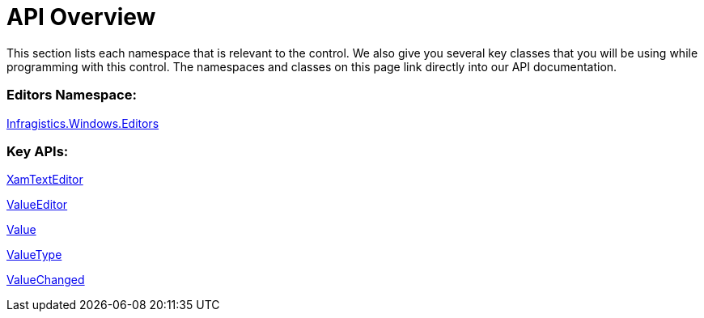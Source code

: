 ﻿////

|metadata|
{
    "name": "xamtexteditor-api-overview",
    "controlName": ["xamTextEditor"],
    "tags": ["API"],
    "guid": "{FE5C83F5-7262-453C-99B0-5824113A80BF}",  
    "buildFlags": [],
    "createdOn": "2012-09-05T19:05:30.2509781Z"
}
|metadata|
////

= API Overview

This section lists each namespace that is relevant to the control. We also give you several key classes that you will be using while programming with this control. The namespaces and classes on this page link directly into our API documentation.

=== Editors Namespace:

link:{ApiPlatform}editors.v{ProductVersion}~infragistics.windows.editors_namespace.html[Infragistics.Windows.Editors]

=== Key APIs:

link:{ApiPlatform}editors.v{ProductVersion}~infragistics.windows.editors.xamtexteditor.html[XamTextEditor]

link:{ApiPlatform}editors.v{ProductVersion}~infragistics.windows.editors.valueeditor.html[ValueEditor]

link:{ApiPlatform}editors.v{ProductVersion}~infragistics.windows.editors.valueeditor~value.html[Value]

link:{ApiPlatform}editors.v{ProductVersion}~infragistics.windows.editors.valueeditor~valuetype.html[ValueType]

link:{ApiPlatform}editors.v{ProductVersion}~infragistics.windows.editors.valueeditor~valuechanged_ev.html[ValueChanged]